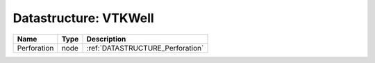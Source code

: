 Datastructure: VTKWell
======================

=========== ==== ================================ 
Name        Type Description                      
=========== ==== ================================ 
Perforation node :ref:`DATASTRUCTURE_Perforation` 
=========== ==== ================================ 


